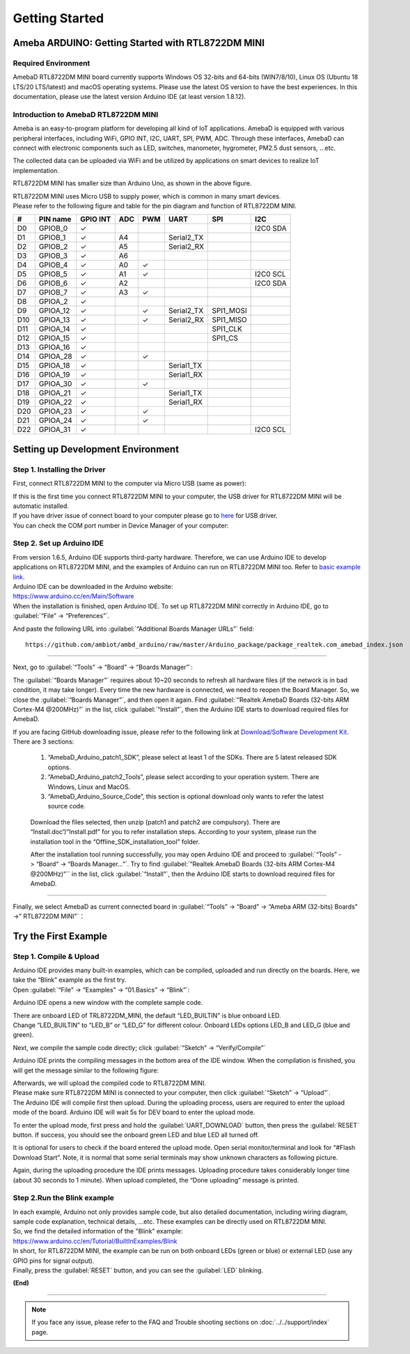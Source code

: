 ###############
Getting Started
###############

**************************************************
Ameba ARDUINO: Getting Started with RTL8722DM MINI
**************************************************

Required Environment
====================

AmebaD RTL8722DM MINI board currently supports Windows OS 32-bits and 64-bits (WIN7/8/10), 
Linux OS (Ubuntu 18 LTS/20 LTS/latest) and macOS operating systems. Please use the latest 
OS version to have the best experiences. In this documentation, please use the latest 
version Arduino IDE (at least version 1.8.12).

Introduction to AmebaD RTL8722DM MINI
=====================================

Ameba is an easy-to-program platform for developing all kind of IoT applications. AmebaD 
is equipped with various peripheral interfaces, including WiFi, GPIO INT, I2C, UART, SPI, 
PWM, ADC. Through these interfaces, AmebaD can connect with electronic components such as 
LED, switches, manometer, hygrometer, PM2.5 dust sensors, …etc.

The collected data can be uploaded via WiFi and be utilized by applications on smart 
devices to realize IoT implementation.

|ambd-mini-get-start-1|

RTL8722DM MINI has smaller size than Arduino Uno, as shown in the above figure.

|ambd-mini-get-start-2|

| RTL8722DM MINI uses Micro USB to supply power, which is common in many smart devices.
| Please refer to the following figure and table for the pin diagram and function of RTL8722DM MINI.

|ambd-mini-get-start-3|

|ambd-mini-get-start-4|

=== ======== ======== === === ========== ========= ========
\#  PIN name GPIO INT ADC PWM UART       SPI       I2C
=== ======== ======== === === ========== ========= ========
D0  GPIOB_0  ✓                                     I2C0 SDA
D1  GPIOB_1  ✓        A4      Serial2_TX            
D2  GPIOB_2  ✓        A5      Serial2_RX            
D3  GPIOB_3  ✓        A6                            
D4  GPIOB_4  ✓        A0  ✓                         
D5  GPIOB_5  ✓        A1  ✓                        I2C0 SCL
D6  GPIOB_6  ✓        A2                           I2C0 SDA
D7  GPIOB_7  ✓        A3  ✓                         
D8  GPIOA_2  ✓                                      
D9  GPIOA_12 ✓            ✓   Serial2_TX SPI1_MOSI  
D10 GPIOA_13 ✓            ✓   Serial2_RX SPI1_MISO  
D11 GPIOA_14 ✓                           SPI1_CLK   
D12 GPIOA_15 ✓                           SPI1_CS    
D13 GPIOA_16 ✓                                      
D14 GPIOA_28 ✓            ✓                         
D15 GPIOA_18 ✓                Serial1_TX            
D16 GPIOA_19 ✓                Serial1_RX            
D17 GPIOA_30 ✓            ✓                         
D18 GPIOA_21 ✓                Serial1_TX            
D19 GPIOA_22 ✓                Serial1_RX            
D20 GPIOA_23 ✓            ✓                         
D21 GPIOA_24 ✓            ✓                         
D22 GPIOA_31 ✓                                     I2C0 SCL
=== ======== ======== === === ========== ========= ========


**********************************
Setting up Development Environment
**********************************

Step 1. Installing the Driver
=============================

First, connect RTL8722DM MINI to the computer via Micro USB (same as power):

|ambd-mini-get-start-2|

| If this is the first time you connect RTL8722DM MINI to your computer, 
  the USB driver for RTL8722DM MINI will be automatic installed.
| If you have driver issue of connect board to your computer please go to 
  `here <https://ftdichip.com/drivers/>`_ for USB driver.
| You can check the COM port number in Device Manager of your computer:

|ambd-mini-get-start-5|

Step 2. Set up Arduino IDE
==========================

| From version 1.6.5, Arduino IDE supports third-party hardware.
  Therefore, we can use Arduino IDE to develop applications on
  RTL8722DM MINI, and the examples of Arduino can run on RTL8722DM MINI
  too. Refer to `basic example link 
  <https://www.amebaiot.com.cn/amebad-mini-arduino-compatible-ex/>`__.

| Arduino IDE can be downloaded in the Arduino website: 
| https://www.arduino.cc/en/Main/Software
| When the installation is finished, open Arduino IDE. To set up
  RTL8722DM MINI correctly in Arduino IDE, go to :guilabel:`“File” -> “Preferences”`.

|ambd-mini-get-start-6|

And paste the following URL into :guilabel:`“Additional Boards Manager URLs”` field::
      
   https://github.com/ambiot/ambd_arduino/raw/master/Arduino_package/package_realtek.com_amebad_index.json

----

Next, go to :guilabel:`“Tools” -> “Board” -> “Boards Manager”`:

|ambd-mini-get-start-7|

The :guilabel:`“Boards Manager”` requires about 10~20 seconds to refresh all
hardware files (if the network is in bad condition, it may take longer).
Every time the new hardware is connected, we need to reopen the Board
Manager. So, we close the :guilabel:`“Boards Manager”`, and then open it again. Find
:guilabel:`“Realtek AmebaD Boards (32-bits ARM Cortex-M4 @200MHz)”` in the list,
click :guilabel:`“Install”`, then the Arduino IDE starts to download required files
for AmebaD.

|ambd-mini-get-start-8|

| If you are facing GitHub downloading issue, please refer to the
  following link at `Download/Software Development Kit`_. There are 3
  sections:
      
      1. “AmebaD_Arduino_patch1_SDK”, please select at least 1 of the SDKs. There are 5 latest released SDK options.
      2. “AmebaD_Arduino_patch2_Tools”, please select according to your operation system. There are Windows, Linux and MacOS. 
      3. “AmebaD_Arduino_Source_Code”, this section is optional download only wants to refer the latest source code.

.. _Download/Software Development Kit: https://www.amebaiot.com.cn/en/ameba-arduino-summary/

   Download the files selected, then unzip (patch1 and patch2 are compulsory). 
   There are “Install.doc”/“Install.pdf” for you to refer installation steps. 
   According to your system, please run the installation tool in the 
   “Offline_SDK_installation_tool” folder.

   After the installation tool running successfully, you may open Arduino
   IDE and proceed to :guilabel:`“Tools” -> “Board“ -> “Boards Manager…”`. Try to find
   :guilabel:`“Realtek AmebaD Boards (32-bits ARM Cortex-M4 @200MHz)”`` in the list,
   click :guilabel:`“Install”`, then the Arduino IDE starts to download required files
   for AmebaD.

----

Finally, we select AmebaD as current connected board in 
:guilabel:`“Tools” -> “Board” -> “Ameba ARM (32-bits) Boards” ->” RTL8722DM MINI”`：

|ambd-mini-get-start-9|


*********************
Try the First Example
*********************

Step 1. Compile & Upload
========================

| Arduino IDE provides many built-in examples, which can be compiled,
  uploaded and run directly on the boards. Here, we take the “Blink”
  example as the first try.
| Open :guilabel:`“File” -> “Examples” -> “01.Basics” -> “Blink”`:

|ambd-mini-get-start-10|

Arduino IDE opens a new window with the complete sample code.

|ambd-mini-get-start-11|

| There are onboard LED of TRL8722DM_MINI, the default “LED_BUILTIN” is
  blue onboard LED.
| Change “LED_BUILTIN” to “LED_B” or “LED_G” for different colour.
  Onboard LEDs options LED_B and LED_G (blue and green).

|ambd-mini-get-start-12|

Next, we compile the sample code directly; click 
:guilabel:`“Sketch” -> “Verify/Compile”`

|ambd-mini-get-start-13|

Arduino IDE prints the compiling messages in the bottom area of the IDE
window. When the compilation is finished, you will get the message
similar to the following figure:

|ambd-mini-get-start-14|

| Afterwards, we will upload the compiled code to RTL8722DM MINI.
| Please make sure RTL8722DM MINI is connected to your computer, then
  click :guilabel:`“Sketch” -> “Upload”`.

| The Arduino IDE will compile first then upload. During the uploading
  process, users are required to enter the upload mode of the board.
  Arduino IDE will wait 5s for DEV board to enter the upload mode.

|ambd-mini-get-start-15|

To enter the upload mode, first press and hold the :guilabel:`UART_DOWNLOAD` button,
then press the :guilabel:`RESET` button. If success, you should see the onboard
green LED and blue LED all turned off.

|ambd-mini-get-start-16|

It is optional for users to check if the board entered the upload mode. 
Open serial monitor/terminal and look for “#Flash Download Start”. 
Note, it is normal that some serial terminals may show unknown characters as following picture.

|ambd-mini-get-start-17|

Again, during the uploading procedure the IDE prints messages. Uploading
procedure takes considerably longer time (about 30 seconds to 1 minute).
When upload completed, the “Done uploading” message is printed.

Step 2.Run the Blink example
============================

| In each example, Arduino not only provides sample code, but also
  detailed documentation, including wiring diagram, sample code
  explanation, technical details, …etc. These examples can be directly
  used on RTL8722DM MINI.
| So, we find the detailed information of the "Blink" example:
| https://www.arduino.cc/en/Tutorial/BuiltInExamples/Blink

| In short, for RTL8722DM MINI, the example can be run on both onboard
  LEDs (green or blue) or external LED (use any GPIO pins for signal
  output).
| Finally, press the :guilabel:`RESET` button, and you can see the :guilabel:`LED` blinking.

**(End)**

-----------------------------------------------------------------------------------

.. note:: 
   If you face any issue, please refer to the FAQ and Trouble shooting sections on :doc:`../../support/index` page.  

.. |ambd-mini-get-start-1| image:: ../media/GettingStarted/image1.jpeg
   :alt: board-front
   :width: 657
   :height: 1096
   :scale: 50 %

.. |ambd-mini-get-start-2| image:: ../media/GettingStarted/image2.jpeg
   :alt: board-bottom
   :width: 631
   :height: 1031
   :scale: 50 %

.. |ambd-mini-get-start-3| image:: ../media/GettingStarted/image3.png
   :alt: pin-diagram-front
   :width: 2103
   :height: 1089
   :scale: 35 %

.. |ambd-mini-get-start-4| image:: ../media/GettingStarted/image3-2.png
   :alt: pin-diagram-bottom
   :width: 2103
   :height: 2630
   :scale: 20 %

.. |ambd-mini-get-start-5| image:: ../media/GettingStarted/image4.jpeg
   :alt: install-driver
   :width: 298
   :height: 628
   :scale: 100 %

.. |ambd-mini-get-start-6| image:: ../media/GettingStarted/image5.jpeg
   :alt: get-start-6
   :width: 386
   :height: 441
   :scale: 100 %

.. |ambd-mini-get-start-7| image:: ../media/GettingStarted/image6.jpeg
   :alt: get-start-7
   :width: 664
   :height: 600
   :scale: 100 %

.. |ambd-mini-get-start-8| image:: ../media/GettingStarted/image7.jpeg
   :alt: get-start-8
   :width: 800
   :height: 450
   :scale: 100 %

.. |ambd-mini-get-start-9| image:: ../media/GettingStarted/image8.jpeg
   :alt: get-start-9
   :width: 824
   :height: 600
   :scale: 100 %

.. |ambd-mini-get-start-10| image:: ../media/GettingStarted/image9.jpeg
   :alt: get-start-10
   :width: 588
   :height: 711
   :scale: 100 %

.. |ambd-mini-get-start-11| image:: ../media/GettingStarted/image10.jpeg
   :alt: get-start-11
   :width: 678
   :height: 746
   :scale: 100 %

.. |ambd-mini-get-start-12| image:: ../media/GettingStarted/image11.jpeg
   :alt: get-start-12
   :width: 393
   :height: 613
   :scale: 50 %

.. |ambd-mini-get-start-13| image:: ../media/GettingStarted/image12.jpeg
   :alt: get-start-13
   :width: 678
   :height: 746
   :scale: 100 %

.. |ambd-mini-get-start-14| image:: ../media/GettingStarted/image13.jpeg
   :alt: get-start-14
   :width: 678
   :height: 746
   :scale: 100 %

.. |ambd-mini-get-start-15| image:: ../media/GettingStarted/image14.jpeg
   :alt: get-start-15
   :width: 711
   :height: 752
   :scale: 100 %

.. |ambd-mini-get-start-16| image:: ../media/GettingStarted/image15.jpeg
   :alt: get-start-16
   :width: 528
   :height: 459
   :scale: 100 %

.. |ambd-mini-get-start-17| image:: ../media/GettingStarted/image16.jpeg
   :alt: get-start-17
   :width: 930
   :height: 603
   :scale: 80 %